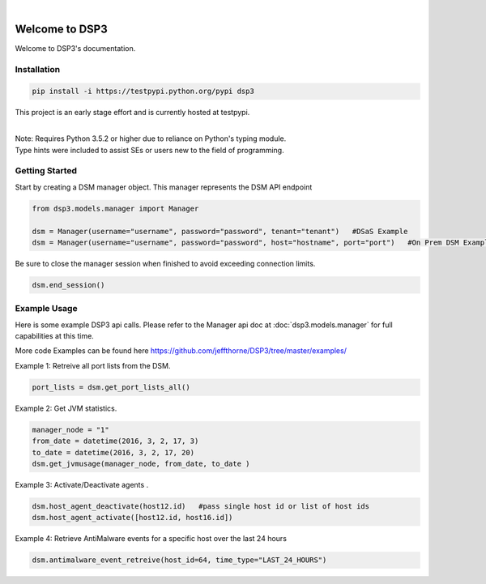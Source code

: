 .. deep_security documentation master file, created by
   sphinx-quickstart on Wed Nov  2 16:08:12 2016.
   You can adapt this file completely to your liking, but it should at least
   contain the root `toctree` directives...


|
Welcome to DSP3
===============

Welcome to DSP3's documentation.


Installation
------------

.. code-block:: python

   pip install -i https://testpypi.python.org/pypi dsp3

This project is an early stage effort and is currently hosted at testpypi.

|
| Note: Requires Python 3.5.2 or higher due to reliance on Python's typing module.
| Type hints were included to assist SEs or users new to the field of programming.


Getting Started
---------------
Start by creating a DSM manager object. This manager represents the DSM API endpoint

.. code-block:: python

   from dsp3.models.manager import Manager

   dsm = Manager(username="username", password="password", tenant="tenant")   #DSaS Example
   dsm = Manager(username="username", password="password", host="hostname", port="port")   #On Prem DSM Example


Be sure to close the manager session when finished to avoid exceeding connection limits.

.. code-block:: python

   dsm.end_session()




Example Usage
--------------
Here is some example DSP3 api calls. Please refer to the Manager api doc at :doc:`dsp3.models.manager` for
full capabilities at this time.

More code Examples can be found here `<https://github.com/jeffthorne/DSP3/tree/master/examples/>`_

Example 1: Retreive all port lists from the DSM. 

.. code-block:: python

   port_lists = dsm.get_port_lists_all()


Example 2: Get JVM statistics.

.. code-block:: python

   manager_node = "1"
   from_date = datetime(2016, 3, 2, 17, 3)
   to_date = datetime(2016, 3, 2, 17, 20)
   dsm.get_jvmusage(manager_node, from_date, to_date )

Example 3: Activate/Deactivate agents .

.. code-block:: python

   dsm.host_agent_deactivate(host12.id)   #pass single host id or list of host ids
   dsm.host_agent_activate([host12.id, host16.id])

Example 4: Retrieve AntiMalware events for a specific host over the last 24 hours

.. code-block:: python

   dsm.antimalware_event_retreive(host_id=64, time_type="LAST_24_HOURS")
